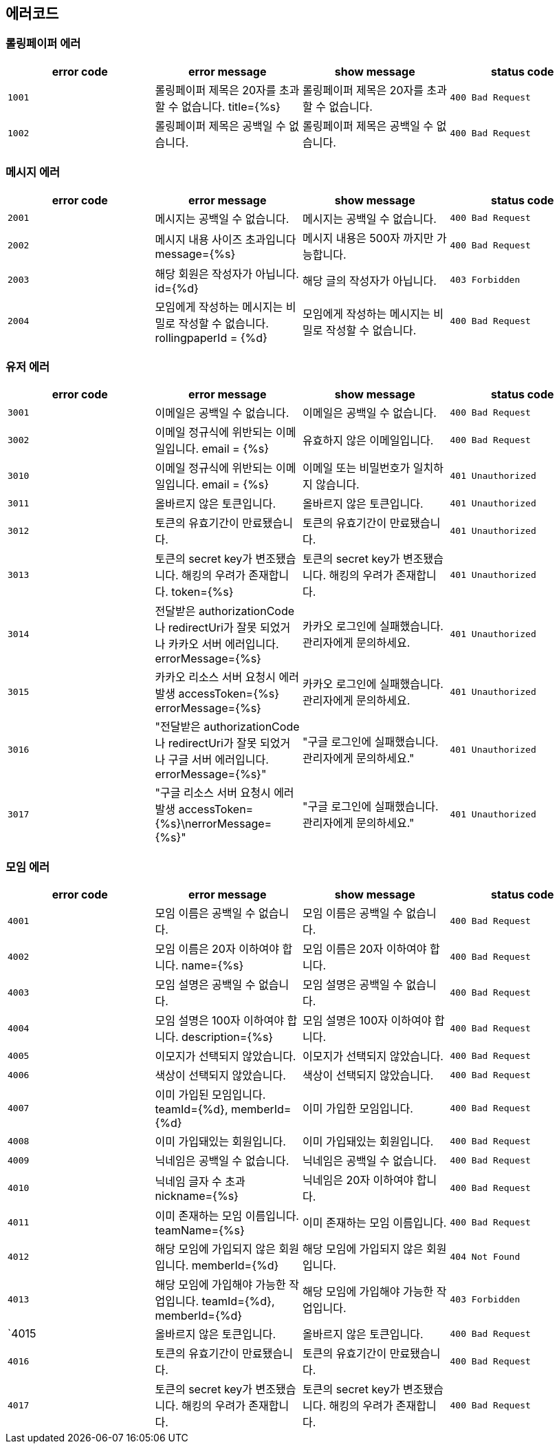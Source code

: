 
== 에러코드
=== 롤링페이퍼 에러

|===
| error code | error message | show message | status code

| `1001`
| 롤링페이퍼 제목은 20자를 초과할 수 없습니다. title={%s}
| 롤링페이퍼 제목은 20자를 초과할 수 없습니다.
| `400 Bad Request`

| `1002`
| 롤링페이퍼 제목은 공백일 수 없습니다.
| 롤링페이퍼 제목은 공백일 수 없습니다.
| `400 Bad Request`
|===

=== 메시지 에러

|===
| error code | error message | show message | status code

| `2001`
| 메시지는 공백일 수 없습니다.
| 메시지는 공백일 수 없습니다.
| `400 Bad Request`

| `2002`
| 메시지 내용 사이즈 초과입니다 message={%s}
| 메시지 내용은 500자 까지만 가능합니다.
| `400 Bad Request`

| `2003`
| 해당 회원은 작성자가 아닙니다. id={%d}
| 해당 글의 작성자가 아닙니다.
| `403 Forbidden`

| `2004`
| 모임에게 작성하는 메시지는 비밀로 작성할 수 없습니다. rollingpaperId = {%d}
| 모임에게 작성하는 메시지는 비밀로 작성할 수 없습니다.
| `400 Bad Request`
|===

=== 유저 에러

|===
| error code | error message | show message | status code

| `3001`
| 이메일은 공백일 수 없습니다.
| 이메일은 공백일 수 없습니다.
| `400 Bad Request`

| `3002`
|  이메일 정규식에 위반되는 이메일입니다. email = {%s}
|  유효하지 않은 이메일입니다.
| `400 Bad Request`

| `3010`
| 이메일 정규식에 위반되는 이메일입니다. email = {%s}
| 이메일 또는 비밀번호가 일치하지 않습니다.
| `401 Unauthorized`

| `3011`
| 올바르지 않은 토큰입니다.
| 올바르지 않은 토큰입니다.
| `401 Unauthorized`

| `3012`
| 토큰의 유효기간이 만료됐습니다.
| 토큰의 유효기간이 만료됐습니다.
| `401 Unauthorized`

| `3013`
| 토큰의 secret key가 변조됐습니다. 해킹의 우려가 존재합니다. token={%s}
| 토큰의 secret key가 변조됐습니다. 해킹의 우려가 존재합니다.
| `401 Unauthorized`

| `3014`
| 전달받은 authorizationCode나 redirectUri가 잘못 되었거나 카카오 서버 에러입니다. errorMessage={%s}
| 카카오 로그인에 실패했습니다. 관리자에게 문의하세요.
| `401 Unauthorized`

| `3015`
| 카카오 리소스 서버 요청시 에러 발생 accessToken={%s} errorMessage={%s}
| 카카오 로그인에 실패했습니다. 관리자에게 문의하세요.
| `401 Unauthorized`

| `3016`
| "전달받은 authorizationCode나 redirectUri가 잘못 되었거나 구글 서버 에러입니다. errorMessage={%s}"
| "구글 로그인에 실패했습니다. 관리자에게 문의하세요."
| `401 Unauthorized`

| `3017`
| "구글 리소스 서버 요청시 에러 발생 accessToken={%s}\nerrorMessage={%s}"
| "구글 로그인에 실패했습니다. 관리자에게 문의하세요."
| `401 Unauthorized`
|===

=== 모임 에러
|===
| error code | error message | show message | status code

| `4001`
| 모임 이름은 공백일 수 없습니다.
| 모임 이름은 공백일 수 없습니다.
| `400 Bad Request`

| `4002`
|  모임 이름은 20자 이하여야 합니다. name={%s}
|  모임 이름은 20자 이하여야 합니다.
| `400 Bad Request`

| `4003`
| 모임 설명은 공백일 수 없습니다.
| 모임 설명은 공백일 수 없습니다.
| `400 Bad Request`

| `4004`
| 모임 설명은 100자 이하여야 합니다. description={%s}
| 모임 설명은 100자 이하여야 합니다.
| `400 Bad Request`

| `4005`
| 이모지가 선택되지 않았습니다.
| 이모지가 선택되지 않았습니다.
| `400 Bad Request`

| `4006`
| 색상이 선택되지 않았습니다.
| 색상이 선택되지 않았습니다.
| `400 Bad Request`

| `4007`
| 이미 가입된 모임입니다. teamId={%d}, memberId={%d}
| 이미 가입한 모임입니다.
| `400 Bad Request`

| `4008`
| 이미 가입돼있는 회원입니다.
| 이미 가입돼있는 회원입니다.
| `400 Bad Request`

| `4009`
| 닉네임은 공백일 수 없습니다.
| 닉네임은 공백일 수 없습니다.
| `400 Bad Request`

| `4010`
| 닉네임 글자 수 초과 nickname={%s}
| 닉네임은 20자 이하여야 합니다.
| `400 Bad Request`

| `4011`
| 이미 존재하는 모임 이름입니다. teamName={%s}
| 이미 존재하는 모임 이름입니다.
| `400 Bad Request`

| `4012`
| 해당 모임에 가입되지 않은 회원입니다. memberId={%d}
| 해당 모임에 가입되지 않은 회원입니다.
| `404 Not Found`

| `4013`
| 해당 모임에 가입해야 가능한 작업입니다. teamId={%d}, memberId={%d}
| 해당 모임에 가입해야 가능한 작업입니다.
| `403 Forbidden`

| `4015
| 올바르지 않은 토큰입니다.
| 올바르지 않은 토큰입니다.
| `400 Bad Request`

| `4016`
| 토큰의 유효기간이 만료됐습니다.
| 토큰의 유효기간이 만료됐습니다.
| `400 Bad Request`

| `4017`
| 토큰의 secret key가 변조됐습니다. 해킹의 우려가 존재합니다.
| 토큰의 secret key가 변조됐습니다. 해킹의 우려가 존재합니다.
| `400 Bad Request`
|===
